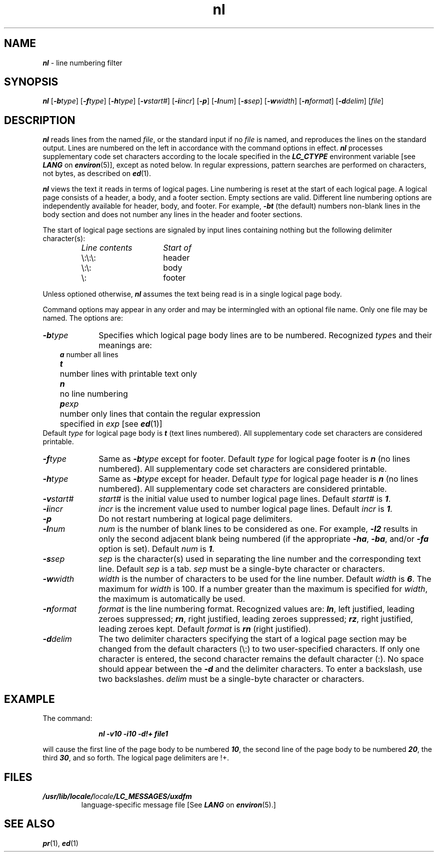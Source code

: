 '\"macro stdmacro
.if n .pH g1.nl @(#)nl	41.9 of 5/26/91
.\" Copyright 1991 UNIX System Laboratories, Inc.
.\" Copyright 1989, 1990 AT&T
.nr X
.if \nX=0 .ds x} nl 1 "Directory and File Management Utilities" "\&"
.if \nX=1 .ds x} nl 1 "Directory and File Management Utilities"
.if \nX=2 .ds x} nl 1 "" "\&"
.if \nX=3 .ds x} nl "" "" "\&"
.TH \*(x}
.SH NAME
\f4nl\f1 \- line numbering filter
.SH SYNOPSIS
\f4nl\f1
[\f4\-b\f2type\f1]
[\f4\-f\f2type\f1]
[\f4\-h\f2type\f1]
[\f4\-v\f2start#\f1]
[\f4\-i\f2incr\f1]
[\f4\-p\f1]
[\f4\-l\f2num\f1]
[\f4\-s\f2sep\f1]
[\f4\-w\f2width\f1]
[\f4\-n\f2format\f1]
[\f4\-d\f2delim\f1]
[\f2file\f1]
.SH DESCRIPTION
\f4nl\fP
reads lines from the named \f2file\fP, or the
standard input if no \f2file\fP is named, and
reproduces the lines on the standard output.
Lines are numbered on the left in accordance with
the command options in effect.
\f4nl\f1 processes supplementary code set characters
according to the locale specified in the \f4LC_CTYPE\fP
environment variable [see \f4LANG\fP on \f4environ\fP(5)],
except as noted below.
In regular expressions, pattern searches are performed
on characters, not bytes, as described on \f4ed\f1(1).
.P
\f4nl\fP
views the text it reads in terms of logical pages.
Line numbering is reset at the start
of each logical page.
A logical page consists of a
header, a body, and a footer section.
Empty sections are valid.
Different line numbering options
are independently available
for header, body, and footer.
For example, \f4\-bt\fP (the default)
numbers non-blank lines in the body section and does
not number any lines in the header and footer sections.
.P
The start of logical page sections are signaled by input
lines containing nothing but the following delimiter character(s):
.RS
.TP 15
.I Line contents\^
.I Start of\^
.TP
\e\|:\|\e\|:\|\e\|:
header
.TP
\e\|:\|\e\|:
body
.TP
\e\|:\|
footer
.sp
.RE
Unless optioned otherwise,
\f4nl\fP
assumes the text being read is in a single logical page body.
.P
Command options may appear in any order and
may be intermingled with an optional file name.
Only one file may be named.
The options are:
.TP 10
\f4\-b\f2type\^\f1
Specifies which logical page body lines are to be numbered.
Recognized \f2type\fPs and their meanings are:
.sp .5
.RS 3
.ta .5i
.nf
\f4a\f1	number all lines
\f4t\f1	number lines with printable text only
\f4n\f1	no line numbering
\f4p\f2exp\f1	number only lines that contain the regular expression
	specified in \f2exp\f1 [see \f4ed\f1(1)]
.fi
.RE
.sp .5
Default \f2type\fP for logical page body is
\f4t\f1
(text lines numbered).
All supplementary code set characters are considered printable.
.br
.ne 4
.TP 10
\f4\-f\f2type\^\f1
Same as
\f4\-b\f2type\^\f1
except for footer.
Default \f2type\fP for logical page footer is \f4n\fP
(no lines numbered).
All supplementary code set characters are considered printable.
.TP 10
\f4\-h\f2type\^\f1
Same as
\f4\-b\f2type\^\f1
except for header.
Default \f2type\fP for logical page header is \f4n\fP
(no lines numbered).
All supplementary code set characters are considered printable.
.TP 10
\f4\-v\f2start#\^\f1
.I start#\^
is the initial value used to 
number logical page lines.
Default \f2start#\fP is
\f41\f1.
.TP 10
\f4\-i\f2incr\^\f1
.I incr\^
is the increment value used
to number logical page lines.
Default \f2incr\fP is
\f41\f1.
.TP 10
\f4\-p\f1
Do not restart numbering at logical page delimiters.
.TP 10
\f4\-l\f2num\^\f1
.I num\^
is the number of blank lines to be
considered as one.
For example,
\f4\-l2\f1
results in only the second adjacent blank
being numbered (if the appropriate
\f4\-ha\f1,
\f4\-ba\f1,
and/or
\f4\-fa\f1
option is set).
Default \f2num\fP is
\f41\f1.
.TP 10
\f4\-s\f2sep\^\f1
.I sep\^
is the character(s) used in
separating the line number and the
corresponding text line.
Default \f2sep\fP is a tab.
\f2sep\fP must be a single-byte character or characters.
.TP 10
\f4\-w\f2width\^\f1
.I width\^
is the number of characters
to be used for the line number.
Default \f2width\fP is
\f46\f1. 
The maximum for \f2width\fP is 100.
If a number greater than the maximum is specified for \f2width\fP,
the maximum is automatically be used.
.TP 10
\f4\-n\f2format\^\f1
.I format\^
is the line numbering format.
Recognized values are:
\f4ln\f1,
left justified, leading zeroes
suppressed;
\f4rn\f1,
right justified,
leading zeroes suppressed;
\f4rz\f1,
right justified, leading zeroes kept.
Default \f2format\fP is \f4rn\f1 (right justified).
.TP 10
\f4\-d\f2delim\^\f1
The two delimiter characters specifying the start of a logical page
section may be changed from the default characters (\e\|:\|) to
two user-specified characters.
If only one character is entered,
the second character remains the default character (:).
No space should appear between the
\f4\-d\f1
and the delimiter characters.
To enter a backslash, use two backslashes.
\f2delim\fP must be a single-byte character or characters.
.SH EXAMPLE
The command:
.RS 10
.PP
\f4nl \-v10 \-i10 \-d!+ file1\fP
.RE
.PP
will cause the first line of the page body to be numbered \f410\fP,
the second line of the page body to be numbered \f420\fP,
the third \f430\fP, and so forth.
The logical page delimiters are !+.
.SH FILES
.TP
\f4/usr/lib/locale/\f2locale\f4/LC_MESSAGES/uxdfm\f1
language-specific message file [See \f4LANG\fP on \f4environ\f1(5).]
.SH SEE ALSO
\f4pr\fP(1), \f4ed\fP(1)
.\"	@(#)nl.1	6.2 of 9/2/83
.Ee
